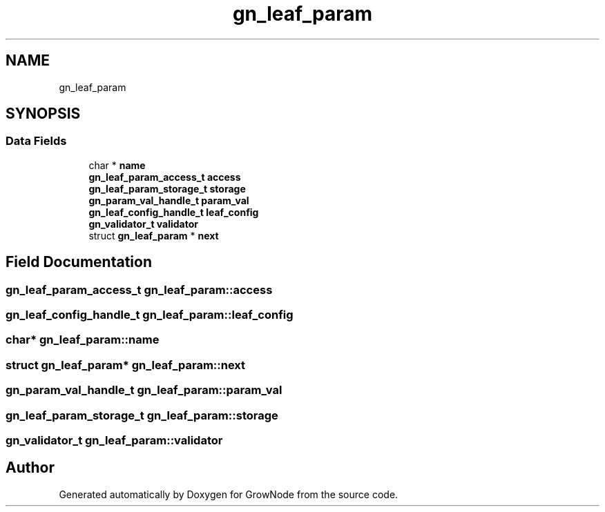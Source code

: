 .TH "gn_leaf_param" 3 "Thu Dec 30 2021" "GrowNode" \" -*- nroff -*-
.ad l
.nh
.SH NAME
gn_leaf_param
.SH SYNOPSIS
.br
.PP
.SS "Data Fields"

.in +1c
.ti -1c
.RI "char * \fBname\fP"
.br
.ti -1c
.RI "\fBgn_leaf_param_access_t\fP \fBaccess\fP"
.br
.ti -1c
.RI "\fBgn_leaf_param_storage_t\fP \fBstorage\fP"
.br
.ti -1c
.RI "\fBgn_param_val_handle_t\fP \fBparam_val\fP"
.br
.ti -1c
.RI "\fBgn_leaf_config_handle_t\fP \fBleaf_config\fP"
.br
.ti -1c
.RI "\fBgn_validator_t\fP \fBvalidator\fP"
.br
.ti -1c
.RI "struct \fBgn_leaf_param\fP * \fBnext\fP"
.br
.in -1c
.SH "Field Documentation"
.PP 
.SS "\fBgn_leaf_param_access_t\fP gn_leaf_param::access"

.SS "\fBgn_leaf_config_handle_t\fP gn_leaf_param::leaf_config"

.SS "char* gn_leaf_param::name"

.SS "struct \fBgn_leaf_param\fP* gn_leaf_param::next"

.SS "\fBgn_param_val_handle_t\fP gn_leaf_param::param_val"

.SS "\fBgn_leaf_param_storage_t\fP gn_leaf_param::storage"

.SS "\fBgn_validator_t\fP gn_leaf_param::validator"


.SH "Author"
.PP 
Generated automatically by Doxygen for GrowNode from the source code\&.
